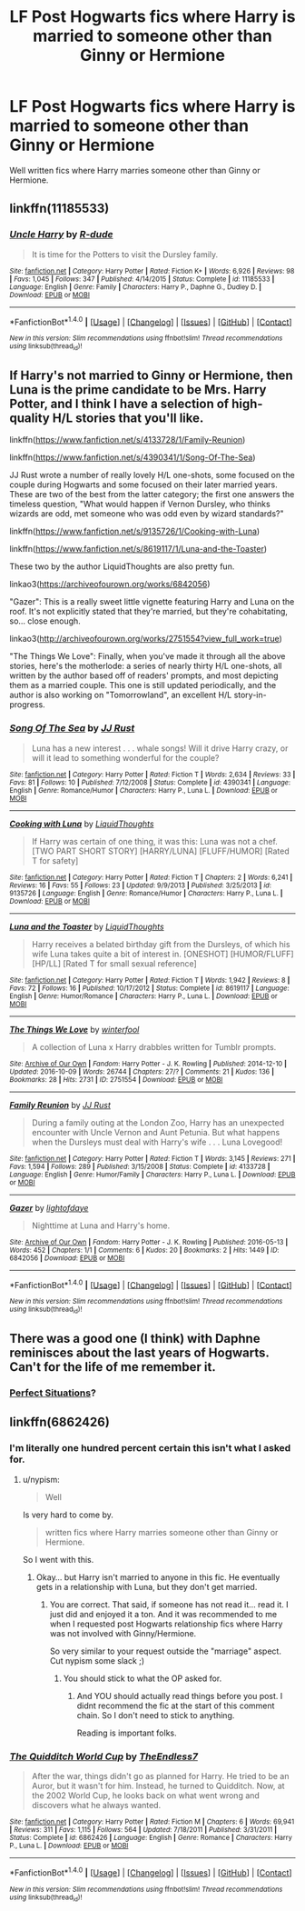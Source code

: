 #+TITLE: LF Post Hogwarts fics where Harry is married to someone other than Ginny or Hermione

* LF Post Hogwarts fics where Harry is married to someone other than Ginny or Hermione
:PROPERTIES:
:Author: Johnsmitish
:Score: 8
:DateUnix: 1499475970.0
:DateShort: 2017-Jul-08
:FlairText: Request
:END:
Well written fics where Harry marries someone other than Ginny or Hermione.


** linkffn(11185533)
:PROPERTIES:
:Score: 7
:DateUnix: 1499496372.0
:DateShort: 2017-Jul-08
:END:

*** [[http://www.fanfiction.net/s/11185533/1/][*/Uncle Harry/*]] by [[https://www.fanfiction.net/u/2057121/R-dude][/R-dude/]]

#+begin_quote
  It is time for the Potters to visit the Dursley family.
#+end_quote

^{/Site/: [[http://www.fanfiction.net/][fanfiction.net]] *|* /Category/: Harry Potter *|* /Rated/: Fiction K+ *|* /Words/: 6,926 *|* /Reviews/: 98 *|* /Favs/: 1,045 *|* /Follows/: 347 *|* /Published/: 4/14/2015 *|* /Status/: Complete *|* /id/: 11185533 *|* /Language/: English *|* /Genre/: Family *|* /Characters/: Harry P., Daphne G., Dudley D. *|* /Download/: [[http://www.ff2ebook.com/old/ffn-bot/index.php?id=11185533&source=ff&filetype=epub][EPUB]] or [[http://www.ff2ebook.com/old/ffn-bot/index.php?id=11185533&source=ff&filetype=mobi][MOBI]]}

--------------

*FanfictionBot*^{1.4.0} *|* [[[https://github.com/tusing/reddit-ffn-bot/wiki/Usage][Usage]]] | [[[https://github.com/tusing/reddit-ffn-bot/wiki/Changelog][Changelog]]] | [[[https://github.com/tusing/reddit-ffn-bot/issues/][Issues]]] | [[[https://github.com/tusing/reddit-ffn-bot/][GitHub]]] | [[[https://www.reddit.com/message/compose?to=tusing][Contact]]]

^{/New in this version: Slim recommendations using/ ffnbot!slim! /Thread recommendations using/ linksub(thread_id)!}
:PROPERTIES:
:Author: FanfictionBot
:Score: 2
:DateUnix: 1499496396.0
:DateShort: 2017-Jul-08
:END:


** If Harry's not married to Ginny or Hermione, then Luna is the prime candidate to be Mrs. Harry Potter, and I think I have a selection of high-quality H/L stories that you'll like.

linkffn([[https://www.fanfiction.net/s/4133728/1/Family-Reunion]])

linkffn([[https://www.fanfiction.net/s/4390341/1/Song-Of-The-Sea]])

JJ Rust wrote a number of really lovely H/L one-shots, some focused on the couple during Hogwarts and some focused on their later married years. These are two of the best from the latter category; the first one answers the timeless question, "What would happen if Vernon Dursley, who thinks wizards are odd, met someone who was odd even by wizard standards?"

linkffn([[https://www.fanfiction.net/s/9135726/1/Cooking-with-Luna]])

linkffn([[https://www.fanfiction.net/s/8619117/1/Luna-and-the-Toaster]])

These two by the author LiquidThoughts are also pretty fun.

linkao3([[https://archiveofourown.org/works/6842056]])

"Gazer": This is a really sweet little vignette featuring Harry and Luna on the roof. It's not explicitly stated that they're married, but they're cohabitating, so... close enough.

linkao3([[http://archiveofourown.org/works/2751554?view_full_work=true]])

"The Things We Love": Finally, when you've made it through all the above stories, here's the motherlode: a series of nearly thirty H/L one-shots, all written by the author based off of readers' prompts, and most depicting them as a married couple. This one is still updated periodically, and the author is also working on "Tomorrowland", an excellent H/L story-in-progress.
:PROPERTIES:
:Author: MolochDhalgren
:Score: 3
:DateUnix: 1499493240.0
:DateShort: 2017-Jul-08
:END:

*** [[http://www.fanfiction.net/s/4390341/1/][*/Song Of The Sea/*]] by [[https://www.fanfiction.net/u/1327362/JJ-Rust][/JJ Rust/]]

#+begin_quote
  Luna has a new interest . . . whale songs! Will it drive Harry crazy, or will it lead to something wonderful for the couple?
#+end_quote

^{/Site/: [[http://www.fanfiction.net/][fanfiction.net]] *|* /Category/: Harry Potter *|* /Rated/: Fiction T *|* /Words/: 2,634 *|* /Reviews/: 33 *|* /Favs/: 81 *|* /Follows/: 10 *|* /Published/: 7/12/2008 *|* /Status/: Complete *|* /id/: 4390341 *|* /Language/: English *|* /Genre/: Romance/Humor *|* /Characters/: Harry P., Luna L. *|* /Download/: [[http://www.ff2ebook.com/old/ffn-bot/index.php?id=4390341&source=ff&filetype=epub][EPUB]] or [[http://www.ff2ebook.com/old/ffn-bot/index.php?id=4390341&source=ff&filetype=mobi][MOBI]]}

--------------

[[http://www.fanfiction.net/s/9135726/1/][*/Cooking with Luna/*]] by [[https://www.fanfiction.net/u/808337/LiquidThoughts][/LiquidThoughts/]]

#+begin_quote
  If Harry was certain of one thing, it was this: Luna was not a chef. [TWO PART SHORT STORY] [HARRY/LUNA] [FLUFF/HUMOR] [Rated T for safety]
#+end_quote

^{/Site/: [[http://www.fanfiction.net/][fanfiction.net]] *|* /Category/: Harry Potter *|* /Rated/: Fiction T *|* /Chapters/: 2 *|* /Words/: 6,241 *|* /Reviews/: 16 *|* /Favs/: 55 *|* /Follows/: 23 *|* /Updated/: 9/9/2013 *|* /Published/: 3/25/2013 *|* /id/: 9135726 *|* /Language/: English *|* /Genre/: Romance/Humor *|* /Characters/: Harry P., Luna L. *|* /Download/: [[http://www.ff2ebook.com/old/ffn-bot/index.php?id=9135726&source=ff&filetype=epub][EPUB]] or [[http://www.ff2ebook.com/old/ffn-bot/index.php?id=9135726&source=ff&filetype=mobi][MOBI]]}

--------------

[[http://www.fanfiction.net/s/8619117/1/][*/Luna and the Toaster/*]] by [[https://www.fanfiction.net/u/808337/LiquidThoughts][/LiquidThoughts/]]

#+begin_quote
  Harry receives a belated birthday gift from the Dursleys, of which his wife Luna takes quite a bit of interest in. [ONESHOT] [HUMOR/FLUFF] [HP/LL] [Rated T for small sexual reference]
#+end_quote

^{/Site/: [[http://www.fanfiction.net/][fanfiction.net]] *|* /Category/: Harry Potter *|* /Rated/: Fiction T *|* /Words/: 1,942 *|* /Reviews/: 8 *|* /Favs/: 72 *|* /Follows/: 16 *|* /Published/: 10/17/2012 *|* /Status/: Complete *|* /id/: 8619117 *|* /Language/: English *|* /Genre/: Humor/Romance *|* /Characters/: Harry P., Luna L. *|* /Download/: [[http://www.ff2ebook.com/old/ffn-bot/index.php?id=8619117&source=ff&filetype=epub][EPUB]] or [[http://www.ff2ebook.com/old/ffn-bot/index.php?id=8619117&source=ff&filetype=mobi][MOBI]]}

--------------

[[http://archiveofourown.org/works/2751554][*/The Things We Love/*]] by [[http://www.archiveofourown.org/users/winterfool/pseuds/winterfool][/winterfool/]]

#+begin_quote
  A collection of Luna x Harry drabbles written for Tumblr prompts.
#+end_quote

^{/Site/: [[http://www.archiveofourown.org/][Archive of Our Own]] *|* /Fandom/: Harry Potter - J. K. Rowling *|* /Published/: 2014-12-10 *|* /Updated/: 2016-10-09 *|* /Words/: 26744 *|* /Chapters/: 27/? *|* /Comments/: 21 *|* /Kudos/: 136 *|* /Bookmarks/: 28 *|* /Hits/: 2731 *|* /ID/: 2751554 *|* /Download/: [[http://archiveofourown.org/downloads/wi/winterfool/2751554/The%20Things%20We%20Love.epub?updated_at=1476029483][EPUB]] or [[http://archiveofourown.org/downloads/wi/winterfool/2751554/The%20Things%20We%20Love.mobi?updated_at=1476029483][MOBI]]}

--------------

[[http://www.fanfiction.net/s/4133728/1/][*/Family Reunion/*]] by [[https://www.fanfiction.net/u/1327362/JJ-Rust][/JJ Rust/]]

#+begin_quote
  During a family outing at the London Zoo, Harry has an unexpected encounter with Uncle Vernon and Aunt Petunia. But what happens when the Dursleys must deal with Harry's wife . . . Luna Lovegood!
#+end_quote

^{/Site/: [[http://www.fanfiction.net/][fanfiction.net]] *|* /Category/: Harry Potter *|* /Rated/: Fiction T *|* /Words/: 3,145 *|* /Reviews/: 271 *|* /Favs/: 1,594 *|* /Follows/: 289 *|* /Published/: 3/15/2008 *|* /Status/: Complete *|* /id/: 4133728 *|* /Language/: English *|* /Genre/: Humor/Family *|* /Characters/: Harry P., Luna L. *|* /Download/: [[http://www.ff2ebook.com/old/ffn-bot/index.php?id=4133728&source=ff&filetype=epub][EPUB]] or [[http://www.ff2ebook.com/old/ffn-bot/index.php?id=4133728&source=ff&filetype=mobi][MOBI]]}

--------------

[[http://archiveofourown.org/works/6842056][*/Gazer/*]] by [[http://www.archiveofourown.org/users/lightofdaye/pseuds/lightofdaye][/lightofdaye/]]

#+begin_quote
  Nighttime at Luna and Harry's home.
#+end_quote

^{/Site/: [[http://www.archiveofourown.org/][Archive of Our Own]] *|* /Fandom/: Harry Potter - J. K. Rowling *|* /Published/: 2016-05-13 *|* /Words/: 452 *|* /Chapters/: 1/1 *|* /Comments/: 6 *|* /Kudos/: 20 *|* /Bookmarks/: 2 *|* /Hits/: 1449 *|* /ID/: 6842056 *|* /Download/: [[http://archiveofourown.org/downloads/li/lightofdaye/6842056/Gazer.epub?updated_at=1463175642][EPUB]] or [[http://archiveofourown.org/downloads/li/lightofdaye/6842056/Gazer.mobi?updated_at=1463175642][MOBI]]}

--------------

*FanfictionBot*^{1.4.0} *|* [[[https://github.com/tusing/reddit-ffn-bot/wiki/Usage][Usage]]] | [[[https://github.com/tusing/reddit-ffn-bot/wiki/Changelog][Changelog]]] | [[[https://github.com/tusing/reddit-ffn-bot/issues/][Issues]]] | [[[https://github.com/tusing/reddit-ffn-bot/][GitHub]]] | [[[https://www.reddit.com/message/compose?to=tusing][Contact]]]

^{/New in this version: Slim recommendations using/ ffnbot!slim! /Thread recommendations using/ linksub(thread_id)!}
:PROPERTIES:
:Author: FanfictionBot
:Score: 1
:DateUnix: 1499493257.0
:DateShort: 2017-Jul-08
:END:


** There was a good one (I think) with Daphne reminisces about the last years of Hogwarts. Can't for the life of me remember it.
:PROPERTIES:
:Author: Stjernepus
:Score: 2
:DateUnix: 1499611137.0
:DateShort: 2017-Jul-09
:END:

*** [[https://jeconais.fanficauthors.net/Perfect_Situations/Perfect_Situations/][Perfect Situations]]?
:PROPERTIES:
:Author: t1mepiece
:Score: 1
:DateUnix: 1499639331.0
:DateShort: 2017-Jul-10
:END:


** linkffn(6862426)
:PROPERTIES:
:Author: nypism
:Score: 0
:DateUnix: 1499477181.0
:DateShort: 2017-Jul-08
:END:

*** I'm literally one hundred percent certain this isn't what I asked for.
:PROPERTIES:
:Author: Johnsmitish
:Score: 0
:DateUnix: 1499477306.0
:DateShort: 2017-Jul-08
:END:

**** u/nypism:
#+begin_quote
  Well
#+end_quote

Is very hard to come by.

#+begin_quote
  written fics where Harry marries someone other than Ginny or Hermione.
#+end_quote

So I went with this.
:PROPERTIES:
:Author: nypism
:Score: -1
:DateUnix: 1499479429.0
:DateShort: 2017-Jul-08
:END:

***** Okay... but Harry isn't married to anyone in this fic. He eventually gets in a relationship with Luna, but they don't get married.
:PROPERTIES:
:Author: Johnsmitish
:Score: 1
:DateUnix: 1499480556.0
:DateShort: 2017-Jul-08
:END:

****** You are correct. That said, if someone has not read it... read it. I just did and enjoyed it a ton. And it was recommended to me when I requested post Hogwarts relationship fics where Harry was not involved with Ginny/Hermione.

So very similar to your request outside the "marriage" aspect. Cut nypism some slack ;)
:PROPERTIES:
:Author: Noexit007
:Score: 1
:DateUnix: 1499563827.0
:DateShort: 2017-Jul-09
:END:

******* You should stick to what the OP asked for.
:PROPERTIES:
:Author: flingerdinger
:Score: 0
:DateUnix: 1499757474.0
:DateShort: 2017-Jul-11
:END:

******** And YOU should actually read things before you post. I didnt recommend the fic at the start of this comment chain. So I don't need to stick to anything.

Reading is important folks.
:PROPERTIES:
:Author: Noexit007
:Score: 0
:DateUnix: 1499781250.0
:DateShort: 2017-Jul-11
:END:


*** [[http://www.fanfiction.net/s/6862426/1/][*/The Quidditch World Cup/*]] by [[https://www.fanfiction.net/u/2638737/TheEndless7][/TheEndless7/]]

#+begin_quote
  After the war, things didn't go as planned for Harry. He tried to be an Auror, but it wasn't for him. Instead, he turned to Quidditch. Now, at the 2002 World Cup, he looks back on what went wrong and discovers what he always wanted.
#+end_quote

^{/Site/: [[http://www.fanfiction.net/][fanfiction.net]] *|* /Category/: Harry Potter *|* /Rated/: Fiction M *|* /Chapters/: 6 *|* /Words/: 69,941 *|* /Reviews/: 311 *|* /Favs/: 1,115 *|* /Follows/: 564 *|* /Updated/: 7/18/2011 *|* /Published/: 3/31/2011 *|* /Status/: Complete *|* /id/: 6862426 *|* /Language/: English *|* /Genre/: Romance *|* /Characters/: Harry P., Luna L. *|* /Download/: [[http://www.ff2ebook.com/old/ffn-bot/index.php?id=6862426&source=ff&filetype=epub][EPUB]] or [[http://www.ff2ebook.com/old/ffn-bot/index.php?id=6862426&source=ff&filetype=mobi][MOBI]]}

--------------

*FanfictionBot*^{1.4.0} *|* [[[https://github.com/tusing/reddit-ffn-bot/wiki/Usage][Usage]]] | [[[https://github.com/tusing/reddit-ffn-bot/wiki/Changelog][Changelog]]] | [[[https://github.com/tusing/reddit-ffn-bot/issues/][Issues]]] | [[[https://github.com/tusing/reddit-ffn-bot/][GitHub]]] | [[[https://www.reddit.com/message/compose?to=tusing][Contact]]]

^{/New in this version: Slim recommendations using/ ffnbot!slim! /Thread recommendations using/ linksub(thread_id)!}
:PROPERTIES:
:Author: FanfictionBot
:Score: 0
:DateUnix: 1499477208.0
:DateShort: 2017-Jul-08
:END:
